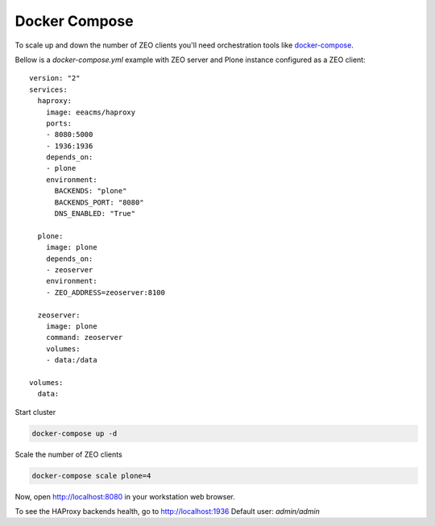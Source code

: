 ==============
Docker Compose
==============

To scale up and down the number of ZEO clients you'll need
orchestration tools like `docker-compose <http://docs.docker.com/compose/install/>`_.

Bellow is a `docker-compose.yml` example with ZEO server and Plone
instance configured as a ZEO client::

  version: "2"
  services:
    haproxy:
      image: eeacms/haproxy
      ports:
      - 8080:5000
      - 1936:1936
      depends_on:
      - plone
      environment:
        BACKENDS: "plone"
        BACKENDS_PORT: "8080"
        DNS_ENABLED: "True"

    plone:
      image: plone
      depends_on:
      - zeoserver
      environment:
      - ZEO_ADDRESS=zeoserver:8100

    zeoserver:
      image: plone
      command: zeoserver
      volumes:
      - data:/data

  volumes:
    data:

Start cluster

.. code-block:: shell

   docker-compose up -d

Scale the number of ZEO clients

.. code-block:: shell

   docker-compose scale plone=4

Now, open http://localhost:8080 in your workstation web browser.

To see the HAProxy backends health, go to http://localhost:1936 Default user: `admin/admin`
